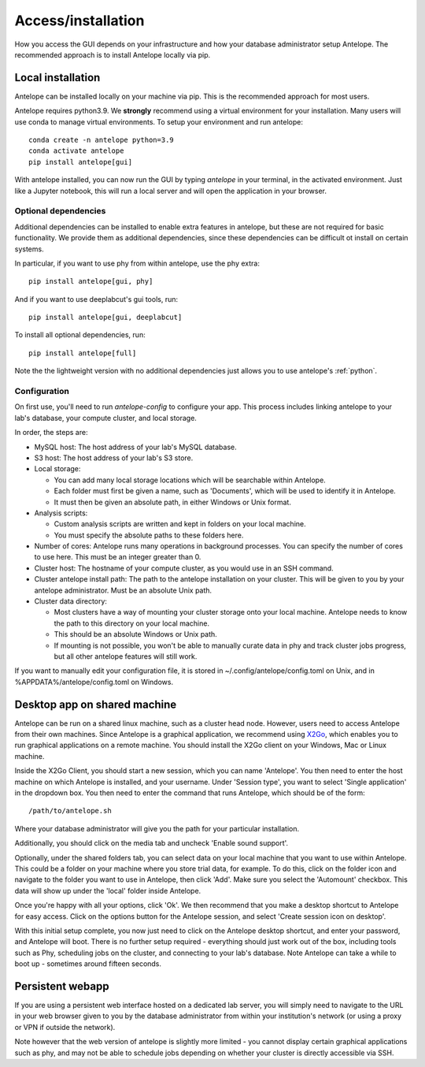 .. _installation:

Access/installation
-------------------

How you access the GUI depends on your infrastructure and how your database administrator setup Antelope. The recommended approach is to install Antelope locally via pip.

Local installation
^^^^^^^^^^^^^^^^^^

Antelope can be installed locally on your machine via pip. This is the recommended approach for most users.

Antelope requires python3.9. We **strongly** recommend using a virtual environment for your installation. Many users will use conda to manage virtual environments. To setup your environment and run antelope::

    conda create -n antelope python=3.9
    conda activate antelope
    pip install antelope[gui]

With antelope installed, you can now run the GUI by typing `antelope` in your terminal, in the activated environment. Just like a Jupyter notebook, this will run a local server and will open the application in your browser.

Optional dependencies
"""""""""""""""""""""
Additional dependencies can be installed to enable extra features in antelope, but these are not required for basic functionality. We provide them as additional dependencies, since these dependencies can be difficult ot install on certain systems.

In particular, if you want to use phy from within antelope, use the phy extra::

    pip install antelope[gui, phy]

And if you want to use deeplabcut's gui tools, run::

    pip install antelope[gui, deeplabcut]

To install all optional dependencies, run::

    pip install antelope[full]

Note the the lightweight version with no additional dependencies just allows you to use antelope's :ref:`python`.

Configuration
"""""""""""""

On first use, you'll need to run `antelope-config` to configure your app. This process includes linking antelope to your lab's database, your compute cluster, and local storage.

In order, the steps are:

- MySQL host: The host address of your lab's MySQL database.
- S3 host: The host address of your lab's S3 store.
- Local storage:

  - You can add many local storage locations which will be searchable within Antelope.
  - Each folder must first be given a name, such as 'Documents', which will be used to identify it in Antelope.
  - It must then be given an absolute path, in either Windows or Unix format.

- Analysis scripts:

  - Custom analysis scripts are written and kept in folders on your local machine.
  - You must specify the absolute paths to these folders here.

- Number of cores: Antelope runs many operations in background processes. You can specify the number of cores to use here. This must be an integer greater than 0.
- Cluster host: The hostname of your compute cluster, as you would use in an SSH command.
- Cluster antelope install path: The path to the antelope installation on your cluster. This will be given to you by your antelope administrator. Must be an absolute Unix path.
- Cluster data directory:

  - Most clusters have a way of mounting your cluster storage onto your local machine. Antelope needs to know the path to this directory on your local machine.
  - This should be an absolute Windows or Unix path.
  - If mounting is not possible, you won't be able to manually curate data in phy and track cluster jobs progress, but all other antelope features will still work.

If you want to manually edit your configuration file, it is stored in ~/.config/antelope/config.toml on Unix, and in %APPDATA%/antelope/config.toml on Windows.


Desktop app on shared machine
^^^^^^^^^^^^^^^^^^^^^^^^^^^^^

Antelope can be run on a shared linux machine, such as a cluster head node. However, users need to access Antelope from their own machines. Since Antelope is a graphical application, we recommend using `X2Go <https://wiki.x2go.org/doku.php>`_, which enables you to run graphical applications on a remote machine. You should install the X2Go client on your Windows, Mac or Linux machine.

Inside the X2Go Client, you should start a new session, which you can name 'Antelope'. You then need to enter the host machine on which Antelope is installed, and your username. Under 'Session type', you want to select 'Single application' in the dropdown box. You then need to enter the command that runs Antelope, which should be of the form::

    /path/to/antelope.sh

Where your database administrator will give you the path for your particular installation.

Additionally, you should click on the media tab and uncheck 'Enable sound support'.

Optionally, under the shared folders tab, you can select data on your local machine that you want to use within Antelope. This could be a folder on your machine where you store trial data, for example. To do this, click on the folder icon and navigate to the folder you want to use in Antelope, then click 'Add'. Make sure you select the 'Automount' checkbox. This data will show up under the 'local' folder inside Antelope.

Once you're happy with all your options, click 'Ok'. We then recommend that you make a desktop shortcut to Antelope for easy access. Click on the options button for the Antelope session, and select 'Create session icon on desktop'.

With this initial setup complete, you now just need to click on the Antelope desktop shortcut, and enter your password, and Antelope will boot. There is no further setup required - everything should just work out of the box, including tools such as Phy, scheduling jobs on the cluster, and connecting to your lab's database. Note Antelope can take a while to boot up - sometimes around fifteen seconds.

Persistent webapp
^^^^^^^^^^^^^^^^^

If you are using a persistent web interface hosted on a dedicated lab server, you will simply need to navigate to the URL in your web browser given to you by the database administrator from within your institution's network (or using a proxy or VPN if outside the network).

Note however that the web version of antelope is slightly more limited - you cannot display certain graphical applications such as phy, and may not be able to schedule jobs depending on whether your cluster is directly accessible via SSH.
